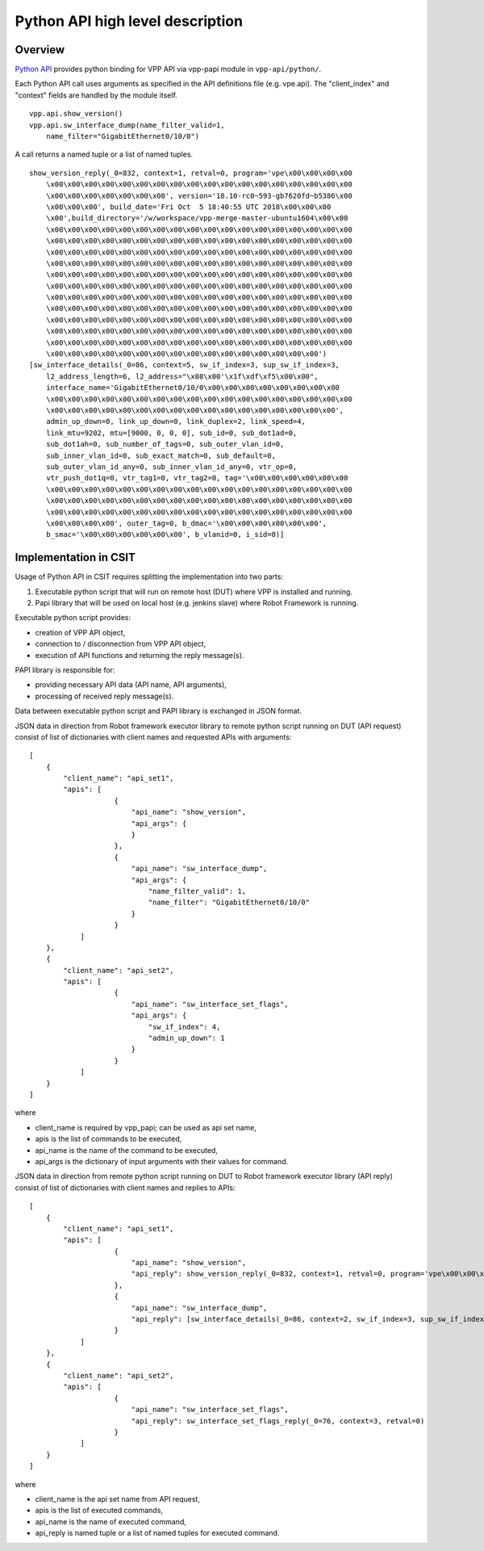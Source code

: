 Python API high level description
=================================

Overview
--------

`Python API <https://wiki.fd.io/view/VPP/Python_API>`_ provides python binding
for VPP API via vpp-papi module in ``vpp-api/python/``.

Each Python API call uses arguments as specified in the API definitions file
(e.g. vpe.api). The "client_index" and "context" fields are handled by the
module itself.

::

    vpp.api.show_version()
    vpp.api.sw_interface_dump(name_filter_valid=1,
        name_filter="GigabitEthernet0/10/0")


A call returns a named tuple or a list of named tuples.

::

    show_version_reply(_0=832, context=1, retval=0, program='vpe\x00\x00\x00\x00
        \x00\x00\x00\x00\x00\x00\x00\x00\x00\x00\x00\x00\x00\x00\x00\x00\x00\x00
        \x00\x00\x00\x00\x00\x00\x00', version='18.10-rc0~593-gb7620fd~b5386\x00
        \x00\x00\x00', build_date='Fri Oct  5 18:40:55 UTC 2018\x00\x00\x00
        \x00',build_directory='/w/workspace/vpp-merge-master-ubuntu1604\x00\x00
        \x00\x00\x00\x00\x00\x00\x00\x00\x00\x00\x00\x00\x00\x00\x00\x00\x00\x00
        \x00\x00\x00\x00\x00\x00\x00\x00\x00\x00\x00\x00\x00\x00\x00\x00\x00\x00
        \x00\x00\x00\x00\x00\x00\x00\x00\x00\x00\x00\x00\x00\x00\x00\x00\x00\x00
        \x00\x00\x00\x00\x00\x00\x00\x00\x00\x00\x00\x00\x00\x00\x00\x00\x00\x00
        \x00\x00\x00\x00\x00\x00\x00\x00\x00\x00\x00\x00\x00\x00\x00\x00\x00\x00
        \x00\x00\x00\x00\x00\x00\x00\x00\x00\x00\x00\x00\x00\x00\x00\x00\x00\x00
        \x00\x00\x00\x00\x00\x00\x00\x00\x00\x00\x00\x00\x00\x00\x00\x00\x00\x00
        \x00\x00\x00\x00\x00\x00\x00\x00\x00\x00\x00\x00\x00\x00\x00\x00\x00\x00
        \x00\x00\x00\x00\x00\x00\x00\x00\x00\x00\x00\x00\x00\x00\x00\x00\x00\x00
        \x00\x00\x00\x00\x00\x00\x00\x00\x00\x00\x00\x00\x00\x00\x00\x00\x00\x00
        \x00\x00\x00\x00\x00\x00\x00\x00\x00\x00\x00\x00\x00\x00\x00\x00\x00\x00
        \x00\x00\x00\x00\x00\x00\x00\x00\x00\x00\x00\x00\x00\x00\x00\x00')
    [sw_interface_details(_0=86, context=5, sw_if_index=3, sup_sw_if_index=3,
        l2_address_length=6, l2_address="\x08\x00'\x1f\xdf\xf5\x00\x00",
        interface_name='GigabitEthernet0/10/0\x00\x00\x00\x00\x00\x00\x00\x00
        \x00\x00\x00\x00\x00\x00\x00\x00\x00\x00\x00\x00\x00\x00\x00\x00\x00\x00
        \x00\x00\x00\x00\x00\x00\x00\x00\x00\x00\x00\x00\x00\x00\x00\x00\x00',
        admin_up_down=0, link_up_down=0, link_duplex=2, link_speed=4,
        link_mtu=9202, mtu=[9000, 0, 0, 0], sub_id=0, sub_dot1ad=0,
        sub_dot1ah=0, sub_number_of_tags=0, sub_outer_vlan_id=0,
        sub_inner_vlan_id=0, sub_exact_match=0, sub_default=0,
        sub_outer_vlan_id_any=0, sub_inner_vlan_id_any=0, vtr_op=0,
        vtr_push_dot1q=0, vtr_tag1=0, vtr_tag2=0, tag='\x00\x00\x00\x00\x00\x00
        \x00\x00\x00\x00\x00\x00\x00\x00\x00\x00\x00\x00\x00\x00\x00\x00\x00\x00
        \x00\x00\x00\x00\x00\x00\x00\x00\x00\x00\x00\x00\x00\x00\x00\x00\x00\x00
        \x00\x00\x00\x00\x00\x00\x00\x00\x00\x00\x00\x00\x00\x00\x00\x00\x00\x00
        \x00\x00\x00\x00', outer_tag=0, b_dmac='\x00\x00\x00\x00\x00\x00',
        b_smac='\x00\x00\x00\x00\x00\x00', b_vlanid=0, i_sid=0)]


Implementation in CSIT
----------------------

Usage of Python API in CSIT requires splitting the implementation into two
parts:

1) Executable python script that will run on remote host (DUT) where VPP is
   installed and running.

2) Papi library that will be used on local host (e.g. jenkins slave) where Robot
   Framework is running.

Executable python script provides:

- creation of VPP API object,
- connection to / disconnection from VPP API object,
- execution of API functions and returning the reply message(s).

PAPI library is responsible for:

- providing necessary API data (API name, API arguments),
- processing of received reply message(s).

Data between executable python script and PAPI library is exchanged in JSON
format.

JSON data in direction from Robot framework executor library to remote python
script running on DUT (API request) consist of list of dictionaries with client
names and requested APIs with arguments:

::

    [
        {
            "client_name": "api_set1",
            "apis": [
                        {
                            "api_name": "show_version",
                            "api_args": {
                            }
                        },
                        {
                            "api_name": "sw_interface_dump",
                            "api_args": {
                                "name_filter_valid": 1,
                                "name_filter": "GigabitEthernet0/10/0"
                            }
                        }
                ]
        },
        {
            "client_name": "api_set2",
            "apis": [
                        {
                            "api_name": "sw_interface_set_flags",
                            "api_args": {
                                "sw_if_index": 4,
                                "admin_up_down": 1
                            }
                        }
                ]
        }
    ]


where

- client_name is required by vpp_papi; can be used as api set name,
- apis is the list of commands to be executed,
- api_name is the name of the command to be executed,
- api_args is the dictionary of input arguments with their values for command.

JSON data in direction from remote python script running on DUT to Robot
framework executor library (API reply) consist of list of dictionaries with
client names and replies to APIs:

::

    [
        {
            "client_name": "api_set1",
            "apis": [
                        {
                            "api_name": "show_version",
                            "api_reply": show_version_reply(_0=832, context=1, retval=0, program='vpe\x00\x00\x00\x00\x00\x00\x00\x00\x00\x00\x00\x00\x00\x00\x00\x00\x00\x00\x00\x00\x00\x00\x00\x00\x00\x00\x00\x00\x00', version='18.10-rc0~593-gb7620fd~b5386\x00\x00\x00\x00', build_date='Fri Oct  5 18:40:55 UTC 2018\x00\x00\x00\x00', build_directory='/w/workspace/vpp-merge-master-ubuntu1604\x00\x00\x00\x00\x00\x00\x00\x00\x00\x00\x00\x00\x00\x00\x00\x00\x00\x00\x00\x00\x00\x00\x00\x00\x00\x00\x00\x00\x00\x00\x00\x00\x00\x00\x00\x00\x00\x00\x00\x00\x00\x00\x00\x00\x00\x00\x00\x00\x00\x00\x00\x00\x00\x00\x00\x00\x00\x00\x00\x00\x00\x00\x00\x00\x00\x00\x00\x00\x00\x00\x00\x00\x00\x00\x00\x00\x00\x00\x00\x00\x00\x00\x00\x00\x00\x00\x00\x00\x00\x00\x00\x00\x00\x00\x00\x00\x00\x00\x00\x00\x00\x00\x00\x00\x00\x00\x00\x00\x00\x00\x00\x00\x00\x00\x00\x00\x00\x00\x00\x00\x00\x00\x00\x00\x00\x00\x00\x00\x00\x00\x00\x00\x00\x00\x00\x00\x00\x00\x00\x00\x00\x00\x00\x00\x00\x00\x00\x00\x00\x00\x00\x00\x00\x00\x00\x00\x00\x00\x00\x00\x00\x00\x00\x00\x00\x00\x00\x00\x00\x00\x00\x00\x00\x00\x00\x00\x00\x00\x00\x00\x00\x00\x00\x00\x00\x00\x00\x00\x00\x00\x00\x00\x00\x00\x00\x00\x00\x00\x00\x00\x00\x00\x00\x00\x00\x00\x00\x00\x00\x00\x00\x00\x00\x00\x00\x00')
                        },
                        {
                            "api_name": "sw_interface_dump",
                            "api_reply": [sw_interface_details(_0=86, context=2, sw_if_index=3, sup_sw_if_index=3, l2_address_length=6, l2_address="\x08\x00'\x1f\xdf\xf5\x00\x00", interface_name='GigabitEthernet0/10/0\x00\x00\x00\x00\x00\x00\x00\x00\x00\x00\x00\x00\x00\x00\x00\x00\x00\x00\x00\x00\x00\x00\x00\x00\x00\x00\x00\x00\x00\x00\x00\x00\x00\x00\x00\x00\x00\x00\x00\x00\x00\x00\x00', admin_up_down=0, link_up_down=0, link_duplex=2, link_speed=4, link_mtu=9202, mtu=[9000, 0, 0, 0], sub_id=0, sub_dot1ad=0, sub_dot1ah=0, sub_number_of_tags=0, sub_outer_vlan_id=0, sub_inner_vlan_id=0, sub_exact_match=0, sub_default=0, sub_outer_vlan_id_any=0, sub_inner_vlan_id_any=0, vtr_op=0, vtr_push_dot1q=0, vtr_tag1=0, vtr_tag2=0, tag='\x00\x00\x00\x00\x00\x00\x00\x00\x00\x00\x00\x00\x00\x00\x00\x00\x00\x00\x00\x00\x00\x00\x00\x00\x00\x00\x00\x00\x00\x00\x00\x00\x00\x00\x00\x00\x00\x00\x00\x00\x00\x00\x00\x00\x00\x00\x00\x00\x00\x00\x00\x00\x00\x00\x00\x00\x00\x00\x00\x00\x00\x00\x00\x00', outer_tag=0, b_dmac='\x00\x00\x00\x00\x00\x00', b_smac='\x00\x00\x00\x00\x00\x00', b_vlanid=0, i_sid=0)]
                        }
                ]
        },
        {
            "client_name": "api_set2",
            "apis": [
                        {
                            "api_name": "sw_interface_set_flags",
                            "api_reply": sw_interface_set_flags_reply(_0=76, context=3, retval=0)
                        }
                ]
        }
    ]

where

- client_name is the api set name from API request,
- apis is the list of executed commands,
- api_name is the name of executed command,
- api_reply is named tuple or a list of named tuples for executed command.
